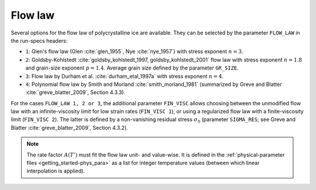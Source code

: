 .. _flow_law:

Flow law
********

Several options for the flow law of polycrystalline ice are available. They can be selected by the parameter ``FLOW_LAW`` in the run-specs headers\:

* ``1``: Glen's flow law (Glen :cite:`glen_1955`, Nye :cite:`nye_1957`) with stress exponent :math:`n=3`.

* ``2``: Goldsby-Kohlstedt :cite:`goldsby_kohlstedt_1997, goldsby_kohlstedt_2001` flow law with stress exponent :math:`n=1.8` and grain-size exponent :math:`p=1.4`. Average grain size defined by the parameter ``GR_SIZE``.

* ``3``: Flow law by Durham et al. :cite:`durham_etal_1997a` with stress exponent :math:`n=4`.

* ``4``: Polynomial flow law by Smith and Morland :cite:`smith_morland_1981` (summarized by Greve and Blatter :cite:`greve_blatter_2009`, Section 4.3.3).

For the cases ``FLOW_LAW 1, 2 or 3``, the additional parameter ``FIN_VISC`` allows choosing between the unmodified flow law with an infinite-viscosity limit for low strain rates (``FIN_VISC 1``), or using a regularized flow law with a finite-viscosity limit (``FIN_VISC 2``). The latter is defined by a non-vanishing residual stress :math:`\sigma_0` (parameter ``SIGMA_RES``; see Greve and Blatter :cite:`greve_blatter_2009`, Section 4.3.2).

.. note::
  The rate factor :math:`A(T')` must fit the flow law unit- and value-wise. It is defined in the :ref:`physical-parameter files <getting_started-phys_para>` as a list for integer temperature values (between which linear interpolation is applied).
